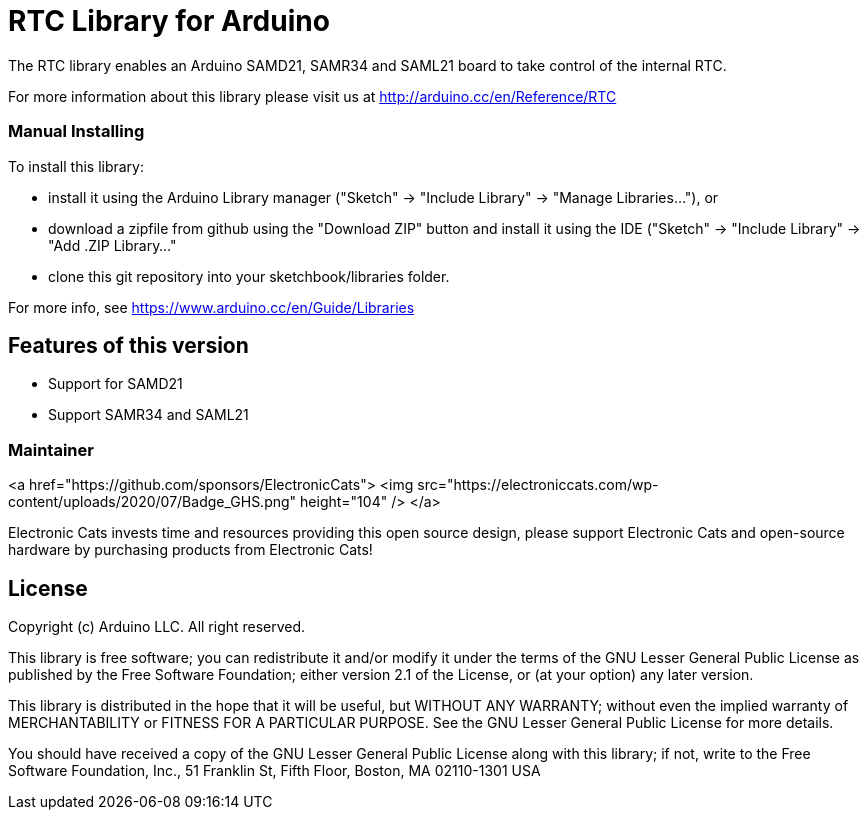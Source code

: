 = RTC Library for Arduino =

The RTC library enables an Arduino SAMD21, SAMR34 and SAML21 board to take control of the internal RTC.

For more information about this library please visit us at
http://arduino.cc/en/Reference/RTC

### Manual Installing

To install this library:

 - install it using the Arduino Library manager ("Sketch" -> "Include
   Library" -> "Manage Libraries..."), or
 - download a zipfile from github using the "Download ZIP" button and
   install it using the IDE ("Sketch" -> "Include Library" -> "Add .ZIP
   Library..."
 - clone this git repository into your sketchbook/libraries folder.

For more info, see https://www.arduino.cc/en/Guide/Libraries

## Features of this version

- Support for SAMD21
- Support SAMR34 and SAML21

### Maintainer

<a href="https://github.com/sponsors/ElectronicCats">
  <img src="https://electroniccats.com/wp-content/uploads/2020/07/Badge_GHS.png" height="104" />
</a>

Electronic Cats invests time and resources providing this open source design, please support Electronic Cats and open-source hardware by purchasing products from Electronic Cats!

== License ==

Copyright (c) Arduino LLC. All right reserved.

This library is free software; you can redistribute it and/or
modify it under the terms of the GNU Lesser General Public
License as published by the Free Software Foundation; either
version 2.1 of the License, or (at your option) any later version.

This library is distributed in the hope that it will be useful,
but WITHOUT ANY WARRANTY; without even the implied warranty of
MERCHANTABILITY or FITNESS FOR A PARTICULAR PURPOSE. See the GNU
Lesser General Public License for more details.

You should have received a copy of the GNU Lesser General Public
License along with this library; if not, write to the Free Software
Foundation, Inc., 51 Franklin St, Fifth Floor, Boston, MA 02110-1301 USA
